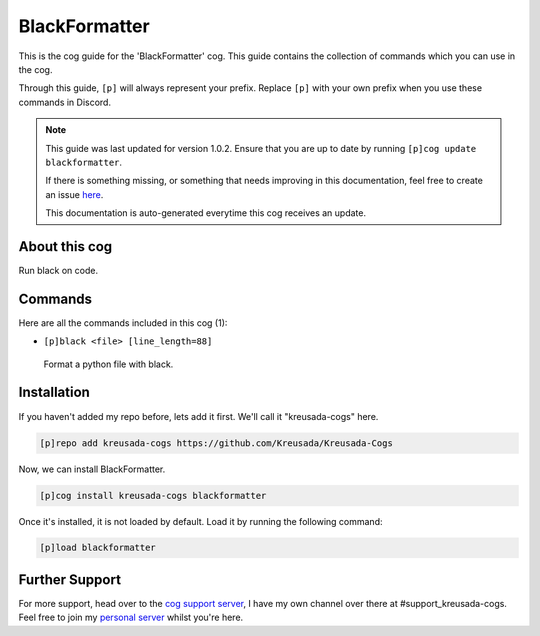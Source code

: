 .. _blackformatter:

==============
BlackFormatter
==============

This is the cog guide for the 'BlackFormatter' cog. This guide
contains the collection of commands which you can use in the cog.

Through this guide, ``[p]`` will always represent your prefix. Replace
``[p]`` with your own prefix when you use these commands in Discord.

.. note::

    This guide was last updated for version 1.0.2. Ensure
    that you are up to date by running ``[p]cog update blackformatter``.

    If there is something missing, or something that needs improving
    in this documentation, feel free to create an issue `here <https://github.com/Kreusada/Kreusada-Cogs/issues>`_.

    This documentation is auto-generated everytime this cog receives an update.

--------------
About this cog
--------------

Run black on code.

--------
Commands
--------

Here are all the commands included in this cog (1):

* ``[p]black <file> [line_length=88]``
 Format a python file with black.

------------
Installation
------------

If you haven't added my repo before, lets add it first. We'll call it
"kreusada-cogs" here.

.. code-block:: ini

    [p]repo add kreusada-cogs https://github.com/Kreusada/Kreusada-Cogs

Now, we can install BlackFormatter.

.. code-block:: ini

    [p]cog install kreusada-cogs blackformatter

Once it's installed, it is not loaded by default. Load it by running the following
command:

.. code-block:: ini

    [p]load blackformatter

---------------
Further Support
---------------

For more support, head over to the `cog support server <https://discord.gg/GET4DVk>`_,
I have my own channel over there at #support_kreusada-cogs. Feel free to join my
`personal server <https://discord.gg/JmCFyq7>`_ whilst you're here.
